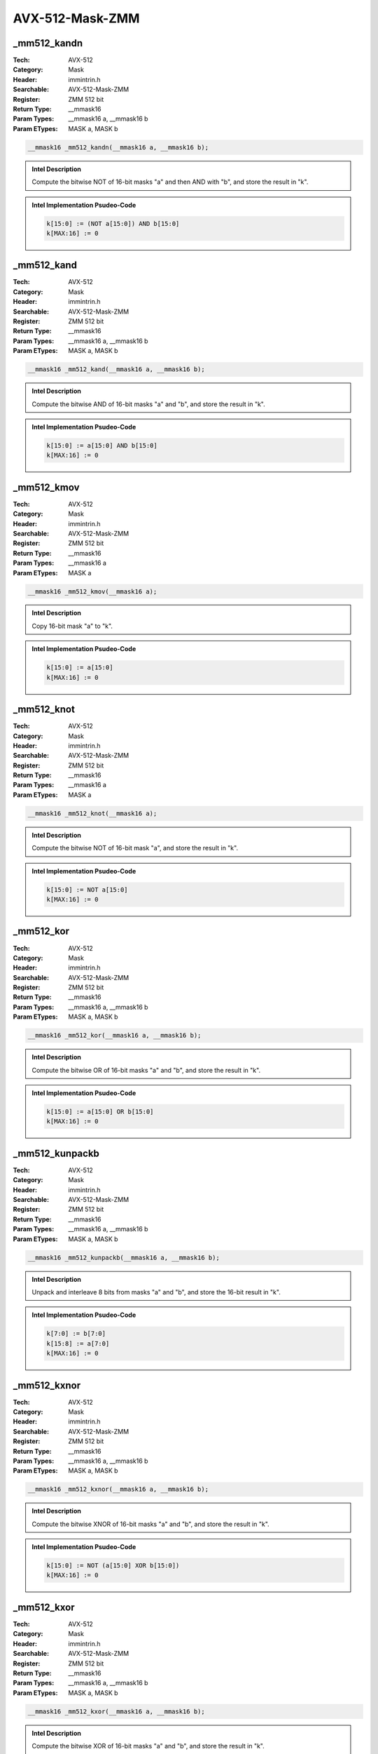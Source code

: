 AVX-512-Mask-ZMM
================

_mm512_kandn
------------
:Tech: AVX-512
:Category: Mask
:Header: immintrin.h
:Searchable: AVX-512-Mask-ZMM
:Register: ZMM 512 bit
:Return Type: __mmask16
:Param Types:
    __mmask16 a, 
    __mmask16 b
:Param ETypes:
    MASK a, 
    MASK b

.. code-block:: C

    __mmask16 _mm512_kandn(__mmask16 a, __mmask16 b);

.. admonition:: Intel Description

    Compute the bitwise NOT of 16-bit masks "a" and then AND with "b", and store the result in "k".

.. admonition:: Intel Implementation Psudeo-Code

    .. code-block:: text

        
        k[15:0] := (NOT a[15:0]) AND b[15:0]
        k[MAX:16] := 0
        	

_mm512_kand
-----------
:Tech: AVX-512
:Category: Mask
:Header: immintrin.h
:Searchable: AVX-512-Mask-ZMM
:Register: ZMM 512 bit
:Return Type: __mmask16
:Param Types:
    __mmask16 a, 
    __mmask16 b
:Param ETypes:
    MASK a, 
    MASK b

.. code-block:: C

    __mmask16 _mm512_kand(__mmask16 a, __mmask16 b);

.. admonition:: Intel Description

    Compute the bitwise AND of 16-bit masks "a" and "b", and store the result in "k".

.. admonition:: Intel Implementation Psudeo-Code

    .. code-block:: text

        
        k[15:0] := a[15:0] AND b[15:0]
        k[MAX:16] := 0
        	

_mm512_kmov
-----------
:Tech: AVX-512
:Category: Mask
:Header: immintrin.h
:Searchable: AVX-512-Mask-ZMM
:Register: ZMM 512 bit
:Return Type: __mmask16
:Param Types:
    __mmask16 a
:Param ETypes:
    MASK a

.. code-block:: C

    __mmask16 _mm512_kmov(__mmask16 a);

.. admonition:: Intel Description

    Copy 16-bit mask "a" to "k".

.. admonition:: Intel Implementation Psudeo-Code

    .. code-block:: text

        
        k[15:0] := a[15:0]
        k[MAX:16] := 0
        	

_mm512_knot
-----------
:Tech: AVX-512
:Category: Mask
:Header: immintrin.h
:Searchable: AVX-512-Mask-ZMM
:Register: ZMM 512 bit
:Return Type: __mmask16
:Param Types:
    __mmask16 a
:Param ETypes:
    MASK a

.. code-block:: C

    __mmask16 _mm512_knot(__mmask16 a);

.. admonition:: Intel Description

    Compute the bitwise NOT of 16-bit mask "a", and store the result in "k".

.. admonition:: Intel Implementation Psudeo-Code

    .. code-block:: text

        
        k[15:0] := NOT a[15:0]
        k[MAX:16] := 0
        	

_mm512_kor
----------
:Tech: AVX-512
:Category: Mask
:Header: immintrin.h
:Searchable: AVX-512-Mask-ZMM
:Register: ZMM 512 bit
:Return Type: __mmask16
:Param Types:
    __mmask16 a, 
    __mmask16 b
:Param ETypes:
    MASK a, 
    MASK b

.. code-block:: C

    __mmask16 _mm512_kor(__mmask16 a, __mmask16 b);

.. admonition:: Intel Description

    Compute the bitwise OR of 16-bit masks "a" and "b", and store the result in "k".

.. admonition:: Intel Implementation Psudeo-Code

    .. code-block:: text

        
        k[15:0] := a[15:0] OR b[15:0]
        k[MAX:16] := 0
        	

_mm512_kunpackb
---------------
:Tech: AVX-512
:Category: Mask
:Header: immintrin.h
:Searchable: AVX-512-Mask-ZMM
:Register: ZMM 512 bit
:Return Type: __mmask16
:Param Types:
    __mmask16 a, 
    __mmask16 b
:Param ETypes:
    MASK a, 
    MASK b

.. code-block:: C

    __mmask16 _mm512_kunpackb(__mmask16 a, __mmask16 b);

.. admonition:: Intel Description

    Unpack and interleave 8 bits from masks "a" and "b", and store the 16-bit result in "k".

.. admonition:: Intel Implementation Psudeo-Code

    .. code-block:: text

        
        k[7:0] := b[7:0]
        k[15:8] := a[7:0]
        k[MAX:16] := 0
        	

_mm512_kxnor
------------
:Tech: AVX-512
:Category: Mask
:Header: immintrin.h
:Searchable: AVX-512-Mask-ZMM
:Register: ZMM 512 bit
:Return Type: __mmask16
:Param Types:
    __mmask16 a, 
    __mmask16 b
:Param ETypes:
    MASK a, 
    MASK b

.. code-block:: C

    __mmask16 _mm512_kxnor(__mmask16 a, __mmask16 b);

.. admonition:: Intel Description

    Compute the bitwise XNOR of 16-bit masks "a" and "b", and store the result in "k".

.. admonition:: Intel Implementation Psudeo-Code

    .. code-block:: text

        
        k[15:0] := NOT (a[15:0] XOR b[15:0])
        k[MAX:16] := 0
        	

_mm512_kxor
-----------
:Tech: AVX-512
:Category: Mask
:Header: immintrin.h
:Searchable: AVX-512-Mask-ZMM
:Register: ZMM 512 bit
:Return Type: __mmask16
:Param Types:
    __mmask16 a, 
    __mmask16 b
:Param ETypes:
    MASK a, 
    MASK b

.. code-block:: C

    __mmask16 _mm512_kxor(__mmask16 a, __mmask16 b);

.. admonition:: Intel Description

    Compute the bitwise XOR of 16-bit masks "a" and "b", and store the result in "k".

.. admonition:: Intel Implementation Psudeo-Code

    .. code-block:: text

        
        k[15:0] := a[15:0] XOR b[15:0]
        k[MAX:16] := 0
        	

_mm512_kortestz
---------------
:Tech: AVX-512
:Category: Mask
:Header: immintrin.h
:Searchable: AVX-512-Mask-ZMM
:Register: ZMM 512 bit
:Return Type: int
:Param Types:
    __mmask16 k1, 
    __mmask16 k2
:Param ETypes:
    MASK k1, 
    MASK k2

.. code-block:: C

    int _mm512_kortestz(__mmask16 k1, __mmask16 k2);

.. admonition:: Intel Description

    Performs bitwise OR between "k1" and "k2", storing the result in "dst". ZF flag is set if "dst" is 0.

.. admonition:: Intel Implementation Psudeo-Code

    .. code-block:: text

        dst[15:0] := k1[15:0] | k2[15:0]
        IF dst == 0
        	SetZF()
        FI
        	

_mm512_kortestc
---------------
:Tech: AVX-512
:Category: Mask
:Header: immintrin.h
:Searchable: AVX-512-Mask-ZMM
:Register: ZMM 512 bit
:Return Type: int
:Param Types:
    __mmask16 k1, 
    __mmask16 k2
:Param ETypes:
    MASK k1, 
    MASK k2

.. code-block:: C

    int _mm512_kortestc(__mmask16 k1, __mmask16 k2);

.. admonition:: Intel Description

    Performs bitwise OR between "k1" and "k2", storing the result in "dst". CF flag is set if "dst" consists of all 1's.

.. admonition:: Intel Implementation Psudeo-Code

    .. code-block:: text

        dst[15:0] := k1[15:0] | k2[15:0]
        IF PopCount(dst[15:0]) == 16
        	SetCF()
        FI
        	

_mm512_mask2int
---------------
:Tech: AVX-512
:Category: Mask
:Header: immintrin.h
:Searchable: AVX-512-Mask-ZMM
:Register: ZMM 512 bit
:Return Type: int
:Param Types:
    __mmask16 k1
:Param ETypes:
    MASK k1

.. code-block:: C

    int _mm512_mask2int(__mmask16 k1);

.. admonition:: Intel Description

    Converts bit mask "k1" into an integer value, storing the results in "dst".

.. admonition:: Intel Implementation Psudeo-Code

    .. code-block:: text

        
        dst := ZeroExtend32(k1)
        	

_mm512_int2mask
---------------
:Tech: AVX-512
:Category: Mask
:Header: immintrin.h
:Searchable: AVX-512-Mask-ZMM
:Register: ZMM 512 bit
:Return Type: __mmask16
:Param Types:
    int mask
:Param ETypes:
    UI16 mask

.. code-block:: C

    __mmask16 _mm512_int2mask(int mask);

.. admonition:: Intel Description

    Converts integer "mask" into bitmask, storing the result in "dst".

.. admonition:: Intel Implementation Psudeo-Code

    .. code-block:: text

        
        dst := mask[15:0]
        	

_mm512_2intersect_epi32
-----------------------
:Tech: AVX-512
:Category: Mask
:Header: immintrin.h
:Searchable: AVX-512-Mask-ZMM
:Register: ZMM 512 bit
:Return Type: void
:Param Types:
    __m512i a, 
    __m512i b, 
    __mmask16* k1, 
    __mmask16* k2
:Param ETypes:
    UI32 a, 
    UI32 b, 
    MASK k1, 
    MASK k2

.. code-block:: C

    void _mm512_2intersect_epi32(__m512i a, __m512i b,
                                 __mmask16* k1, __mmask16* k2)

.. admonition:: Intel Description

    Compute intersection of packed 32-bit integer vectors "a" and "b", and store indication of match in the corresponding bit of two mask registers specified by "k1" and "k2". A match in corresponding elements of "a" and "b" is indicated by a set bit in the corresponding bit of the mask registers.

.. admonition:: Intel Implementation Psudeo-Code

    .. code-block:: text

        
        MEM[k1+15:k1] := 0
        MEM[k2+15:k2] := 0
        FOR i := 0 TO 15
        	FOR j := 0 TO 15
        		match := (a.dword[i] == b.dword[j] ? 1 : 0)
        		MEM[k1+15:k1].bit[i] |= match
        		MEM[k2+15:k2].bit[j] |= match
        	ENDFOR
        ENDFOR
        	

_mm512_2intersect_epi64
-----------------------
:Tech: AVX-512
:Category: Mask
:Header: immintrin.h
:Searchable: AVX-512-Mask-ZMM
:Register: ZMM 512 bit
:Return Type: void
:Param Types:
    __m512i a, 
    __m512i b, 
    __mmask8* k1, 
    __mmask8* k2
:Param ETypes:
    UI64 a, 
    UI64 b, 
    MASK k1, 
    MASK k2

.. code-block:: C

    void _mm512_2intersect_epi64(__m512i a, __m512i b,
                                 __mmask8* k1, __mmask8* k2)

.. admonition:: Intel Description

    Compute intersection of packed 64-bit integer vectors "a" and "b", and store indication of match in the corresponding bit of two mask registers specified by "k1" and "k2". A match in corresponding elements of "a" and "b" is indicated by a set bit in the corresponding bit of the mask registers.

.. admonition:: Intel Implementation Psudeo-Code

    .. code-block:: text

        
        MEM[k1+7:k1] := 0
        MEM[k2+7:k2] := 0
        FOR i := 0 TO 7
        	FOR j := 0 TO 7
        		match := (a.qword[i] == b.qword[j] ? 1 : 0)
        		MEM[k1+7:k1].bit[i] |= match
        		MEM[k2+7:k2].bit[j] |= match
        	ENDFOR
        ENDFOR
        	

